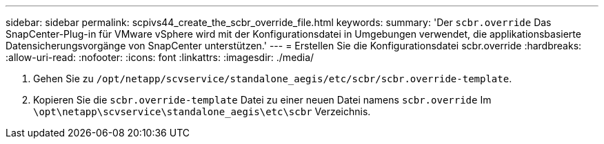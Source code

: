 ---
sidebar: sidebar 
permalink: scpivs44_create_the_scbr_override_file.html 
keywords:  
summary: 'Der `scbr.override` Das SnapCenter-Plug-in für VMware vSphere wird mit der Konfigurationsdatei in Umgebungen verwendet, die applikationsbasierte Datensicherungsvorgänge von SnapCenter unterstützen.' 
---
= Erstellen Sie die Konfigurationsdatei scbr.override
:hardbreaks:
:allow-uri-read: 
:nofooter: 
:icons: font
:linkattrs: 
:imagesdir: ./media/


. Gehen Sie zu `/opt/netapp/scvservice/standalone_aegis/etc/scbr/scbr.override-template`.
. Kopieren Sie die `scbr.override-template` Datei zu einer neuen Datei namens `scbr.override` Im `\opt\netapp\scvservice\standalone_aegis\etc\scbr` Verzeichnis.

